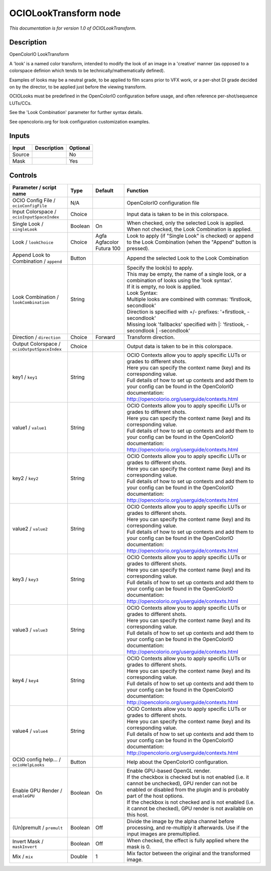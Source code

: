 .. _fr.inria.openfx.OCIOLookTransform:

OCIOLookTransform node
======================

|pluginIcon| 

*This documentation is for version 1.0 of OCIOLookTransform.*

Description
-----------

OpenColorIO LookTransform

A 'look' is a named color transform, intended to modify the look of an image in a 'creative' manner (as opposed to a colorspace definion which tends to be technically/mathematically defined).

Examples of looks may be a neutral grade, to be applied to film scans prior to VFX work, or a per-shot DI grade decided on by the director, to be applied just before the viewing transform.

OCIOLooks must be predefined in the OpenColorIO configuration before usage, and often reference per-shot/sequence LUTs/CCs.

See the 'Look Combination' parameter for further syntax details.

See opencolorio.org for look configuration customization examples.

Inputs
------

+----------+---------------+------------+
| Input    | Description   | Optional   |
+==========+===============+============+
| Source   |               | No         |
+----------+---------------+------------+
| Mask     |               | Yes        |
+----------+---------------+------------+

Controls
--------

.. tabularcolumns:: |>{\raggedright}p{0.2\columnwidth}|>{\raggedright}p{0.06\columnwidth}|>{\raggedright}p{0.07\columnwidth}|p{0.63\columnwidth}|

.. cssclass:: longtable

+------------------------------------------------+-----------+-----------------------------+--------------------------------------------------------------------------------------------------------------------------------------------------------------------------------------+
| Parameter / script name                        | Type      | Default                     | Function                                                                                                                                                                             |
+================================================+===========+=============================+======================================================================================================================================================================================+
| OCIO Config File / ``ocioConfigFile``          | N/A       |                             | OpenColorIO configuration file                                                                                                                                                       |
+------------------------------------------------+-----------+-----------------------------+--------------------------------------------------------------------------------------------------------------------------------------------------------------------------------------+
| Input Colorspace / ``ocioInputSpaceIndex``     | Choice    |                             | Input data is taken to be in this colorspace.                                                                                                                                        |
+------------------------------------------------+-----------+-----------------------------+--------------------------------------------------------------------------------------------------------------------------------------------------------------------------------------+
| Single Look / ``singleLook``                   | Boolean   | On                          | When checked, only the selected Look is applied. When not checked, the Look Combination is applied.                                                                                  |
+------------------------------------------------+-----------+-----------------------------+--------------------------------------------------------------------------------------------------------------------------------------------------------------------------------------+
| Look / ``lookChoice``                          | Choice    | Agfa Agfacolor Futura 100   | Look to apply (if "Single Look" is checked) or append to the Look Combination (when the "Append" button is pressed).                                                                 |
+------------------------------------------------+-----------+-----------------------------+--------------------------------------------------------------------------------------------------------------------------------------------------------------------------------------+
| Append Look to Combination / ``append``        | Button    |                             | Append the selected Look to the Look Combination                                                                                                                                     |
+------------------------------------------------+-----------+-----------------------------+--------------------------------------------------------------------------------------------------------------------------------------------------------------------------------------+
| Look Combination / ``lookCombination``         | String    |                             | | Specify the look(s) to apply.                                                                                                                                                      |
|                                                |           |                             | | This may be empty, the name of a single look, or a combination of looks using the 'look syntax'.                                                                                   |
|                                                |           |                             | | If it is empty, no look is applied.                                                                                                                                                |
|                                                |           |                             | | Look Syntax:                                                                                                                                                                       |
|                                                |           |                             | | Multiple looks are combined with commas: 'firstlook, secondlook'                                                                                                                   |
|                                                |           |                             | | Direction is specified with +/- prefixes: '+firstlook, -secondlook'                                                                                                                |
|                                                |           |                             | | Missing look 'fallbacks' specified with \|: 'firstlook, -secondlook \| -secondlook'                                                                                                |
+------------------------------------------------+-----------+-----------------------------+--------------------------------------------------------------------------------------------------------------------------------------------------------------------------------------+
| Direction / ``direction``                      | Choice    | Forward                     | Transform direction.                                                                                                                                                                 |
+------------------------------------------------+-----------+-----------------------------+--------------------------------------------------------------------------------------------------------------------------------------------------------------------------------------+
| Output Colorspace / ``ocioOutputSpaceIndex``   | Choice    |                             | Output data is taken to be in this colorspace.                                                                                                                                       |
+------------------------------------------------+-----------+-----------------------------+--------------------------------------------------------------------------------------------------------------------------------------------------------------------------------------+
| key1 / ``key1``                                | String    |                             | | OCIO Contexts allow you to apply specific LUTs or grades to different shots.                                                                                                       |
|                                                |           |                             | | Here you can specify the context name (key) and its corresponding value.                                                                                                           |
|                                                |           |                             | | Full details of how to set up contexts and add them to your config can be found in the OpenColorIO documentation:                                                                  |
|                                                |           |                             | | http://opencolorio.org/userguide/contexts.html                                                                                                                                     |
+------------------------------------------------+-----------+-----------------------------+--------------------------------------------------------------------------------------------------------------------------------------------------------------------------------------+
| value1 / ``value1``                            | String    |                             | | OCIO Contexts allow you to apply specific LUTs or grades to different shots.                                                                                                       |
|                                                |           |                             | | Here you can specify the context name (key) and its corresponding value.                                                                                                           |
|                                                |           |                             | | Full details of how to set up contexts and add them to your config can be found in the OpenColorIO documentation:                                                                  |
|                                                |           |                             | | http://opencolorio.org/userguide/contexts.html                                                                                                                                     |
+------------------------------------------------+-----------+-----------------------------+--------------------------------------------------------------------------------------------------------------------------------------------------------------------------------------+
| key2 / ``key2``                                | String    |                             | | OCIO Contexts allow you to apply specific LUTs or grades to different shots.                                                                                                       |
|                                                |           |                             | | Here you can specify the context name (key) and its corresponding value.                                                                                                           |
|                                                |           |                             | | Full details of how to set up contexts and add them to your config can be found in the OpenColorIO documentation:                                                                  |
|                                                |           |                             | | http://opencolorio.org/userguide/contexts.html                                                                                                                                     |
+------------------------------------------------+-----------+-----------------------------+--------------------------------------------------------------------------------------------------------------------------------------------------------------------------------------+
| value2 / ``value2``                            | String    |                             | | OCIO Contexts allow you to apply specific LUTs or grades to different shots.                                                                                                       |
|                                                |           |                             | | Here you can specify the context name (key) and its corresponding value.                                                                                                           |
|                                                |           |                             | | Full details of how to set up contexts and add them to your config can be found in the OpenColorIO documentation:                                                                  |
|                                                |           |                             | | http://opencolorio.org/userguide/contexts.html                                                                                                                                     |
+------------------------------------------------+-----------+-----------------------------+--------------------------------------------------------------------------------------------------------------------------------------------------------------------------------------+
| key3 / ``key3``                                | String    |                             | | OCIO Contexts allow you to apply specific LUTs or grades to different shots.                                                                                                       |
|                                                |           |                             | | Here you can specify the context name (key) and its corresponding value.                                                                                                           |
|                                                |           |                             | | Full details of how to set up contexts and add them to your config can be found in the OpenColorIO documentation:                                                                  |
|                                                |           |                             | | http://opencolorio.org/userguide/contexts.html                                                                                                                                     |
+------------------------------------------------+-----------+-----------------------------+--------------------------------------------------------------------------------------------------------------------------------------------------------------------------------------+
| value3 / ``value3``                            | String    |                             | | OCIO Contexts allow you to apply specific LUTs or grades to different shots.                                                                                                       |
|                                                |           |                             | | Here you can specify the context name (key) and its corresponding value.                                                                                                           |
|                                                |           |                             | | Full details of how to set up contexts and add them to your config can be found in the OpenColorIO documentation:                                                                  |
|                                                |           |                             | | http://opencolorio.org/userguide/contexts.html                                                                                                                                     |
+------------------------------------------------+-----------+-----------------------------+--------------------------------------------------------------------------------------------------------------------------------------------------------------------------------------+
| key4 / ``key4``                                | String    |                             | | OCIO Contexts allow you to apply specific LUTs or grades to different shots.                                                                                                       |
|                                                |           |                             | | Here you can specify the context name (key) and its corresponding value.                                                                                                           |
|                                                |           |                             | | Full details of how to set up contexts and add them to your config can be found in the OpenColorIO documentation:                                                                  |
|                                                |           |                             | | http://opencolorio.org/userguide/contexts.html                                                                                                                                     |
+------------------------------------------------+-----------+-----------------------------+--------------------------------------------------------------------------------------------------------------------------------------------------------------------------------------+
| value4 / ``value4``                            | String    |                             | | OCIO Contexts allow you to apply specific LUTs or grades to different shots.                                                                                                       |
|                                                |           |                             | | Here you can specify the context name (key) and its corresponding value.                                                                                                           |
|                                                |           |                             | | Full details of how to set up contexts and add them to your config can be found in the OpenColorIO documentation:                                                                  |
|                                                |           |                             | | http://opencolorio.org/userguide/contexts.html                                                                                                                                     |
+------------------------------------------------+-----------+-----------------------------+--------------------------------------------------------------------------------------------------------------------------------------------------------------------------------------+
| OCIO config help... / ``ocioHelpLooks``        | Button    |                             | Help about the OpenColorIO configuration.                                                                                                                                            |
+------------------------------------------------+-----------+-----------------------------+--------------------------------------------------------------------------------------------------------------------------------------------------------------------------------------+
| Enable GPU Render / ``enableGPU``              | Boolean   | On                          | | Enable GPU-based OpenGL render.                                                                                                                                                    |
|                                                |           |                             | | If the checkbox is checked but is not enabled (i.e. it cannot be unchecked), GPU render can not be enabled or disabled from the plugin and is probably part of the host options.   |
|                                                |           |                             | | If the checkbox is not checked and is not enabled (i.e. it cannot be checked), GPU render is not available on this host.                                                           |
+------------------------------------------------+-----------+-----------------------------+--------------------------------------------------------------------------------------------------------------------------------------------------------------------------------------+
| (Un)premult / ``premult``                      | Boolean   | Off                         | Divide the image by the alpha channel before processing, and re-multiply it afterwards. Use if the input images are premultiplied.                                                   |
+------------------------------------------------+-----------+-----------------------------+--------------------------------------------------------------------------------------------------------------------------------------------------------------------------------------+
| Invert Mask / ``maskInvert``                   | Boolean   | Off                         | When checked, the effect is fully applied where the mask is 0.                                                                                                                       |
+------------------------------------------------+-----------+-----------------------------+--------------------------------------------------------------------------------------------------------------------------------------------------------------------------------------+
| Mix / ``mix``                                  | Double    | 1                           | Mix factor between the original and the transformed image.                                                                                                                           |
+------------------------------------------------+-----------+-----------------------------+--------------------------------------------------------------------------------------------------------------------------------------------------------------------------------------+

.. |pluginIcon| image:: fr.inria.openfx.OCIOLookTransform.png
   :width: 10.0%
